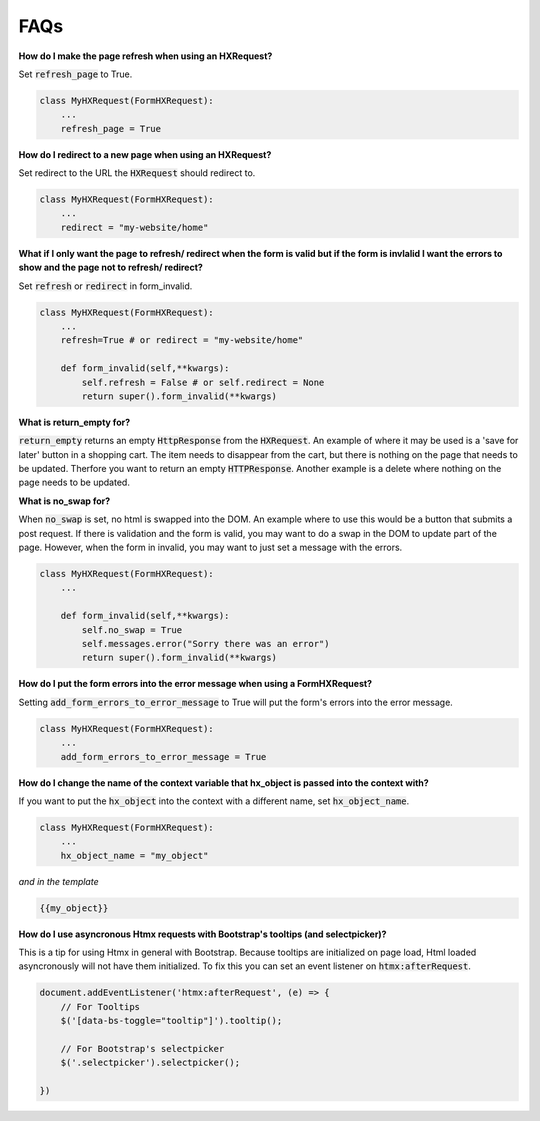 FAQs
====

**How do I make the page refresh when using an HXRequest?**

Set :code:`refresh_page` to True.

.. code-block:: python

    class MyHXRequest(FormHXRequest):
        ...
        refresh_page = True


**How do I redirect to a new page when using an HXRequest?**

Set redirect to the URL the :code:`HXRequest` should redirect to.

.. code-block:: python

    class MyHXRequest(FormHXRequest):
        ...
        redirect = "my-website/home"

**What if I only want the page to refresh/ redirect when the form is valid but if the form is invlalid I want the errors to show and the page not to refresh/ redirect?**

Set :code:`refresh` or :code:`redirect` in form_invalid.


.. code-block:: python

    class MyHXRequest(FormHXRequest):
        ...
        refresh=True # or redirect = "my-website/home"

        def form_invalid(self,**kwargs):
            self.refresh = False # or self.redirect = None
            return super().form_invalid(**kwargs)

**What is return_empty for?**

:code:`return_empty` returns an empty :code:`HttpResponse` from the :code:`HXRequest`. An example of where it may be used is a 'save for later'
button in a shopping cart. The item needs to disappear from the cart, but there is nothing on the page that needs to be updated. Therfore you
want to return an empty :code:`HTTPResponse`. Another example is a delete where nothing on the page needs to be updated.

**What is no_swap for?**

When :code:`no_swap` is set, no html is swapped into the DOM. An example where to use this would be a button that submits a post request.
If there is validation and the form is valid, you may want to do a swap in the DOM to update part of the page. However,
when the form in invalid, you may want to just set a message with the errors.

.. code-block:: python

    class MyHXRequest(FormHXRequest):
        ...

        def form_invalid(self,**kwargs):
            self.no_swap = True
            self.messages.error("Sorry there was an error")
            return super().form_invalid(**kwargs)


**How do I put the form errors into the error message when using a FormHXRequest?**

Setting :code:`add_form_errors_to_error_message` to True will put the form's errors into the error message.

.. code-block:: python

    class MyHXRequest(FormHXRequest):
        ...
        add_form_errors_to_error_message = True

**How do I change the name of the context variable that hx_object is passed into the context with?**

If you want to put the :code:`hx_object` into the context with a different name, set :code:`hx_object_name`.

.. code-block:: python

    class MyHXRequest(FormHXRequest):
        ...
        hx_object_name = "my_object"

*and in the template*

.. code-block:: html

    {{my_object}}


**How do I use asyncronous Htmx requests with Bootstrap's tooltips (and selectpicker)?**

This is a tip for using Htmx in general with Bootstrap. Because tooltips are initialized on page load, Html loaded
asyncronously will not have them initialized. To fix this you can set an event listener on :code:`htmx:afterRequest`.

.. code-block:: JavaScript

    document.addEventListener('htmx:afterRequest', (e) => {
        // For Tooltips
        $('[data-bs-toggle="tooltip"]').tooltip();

        // For Bootstrap's selectpicker
        $('.selectpicker').selectpicker();

    })
